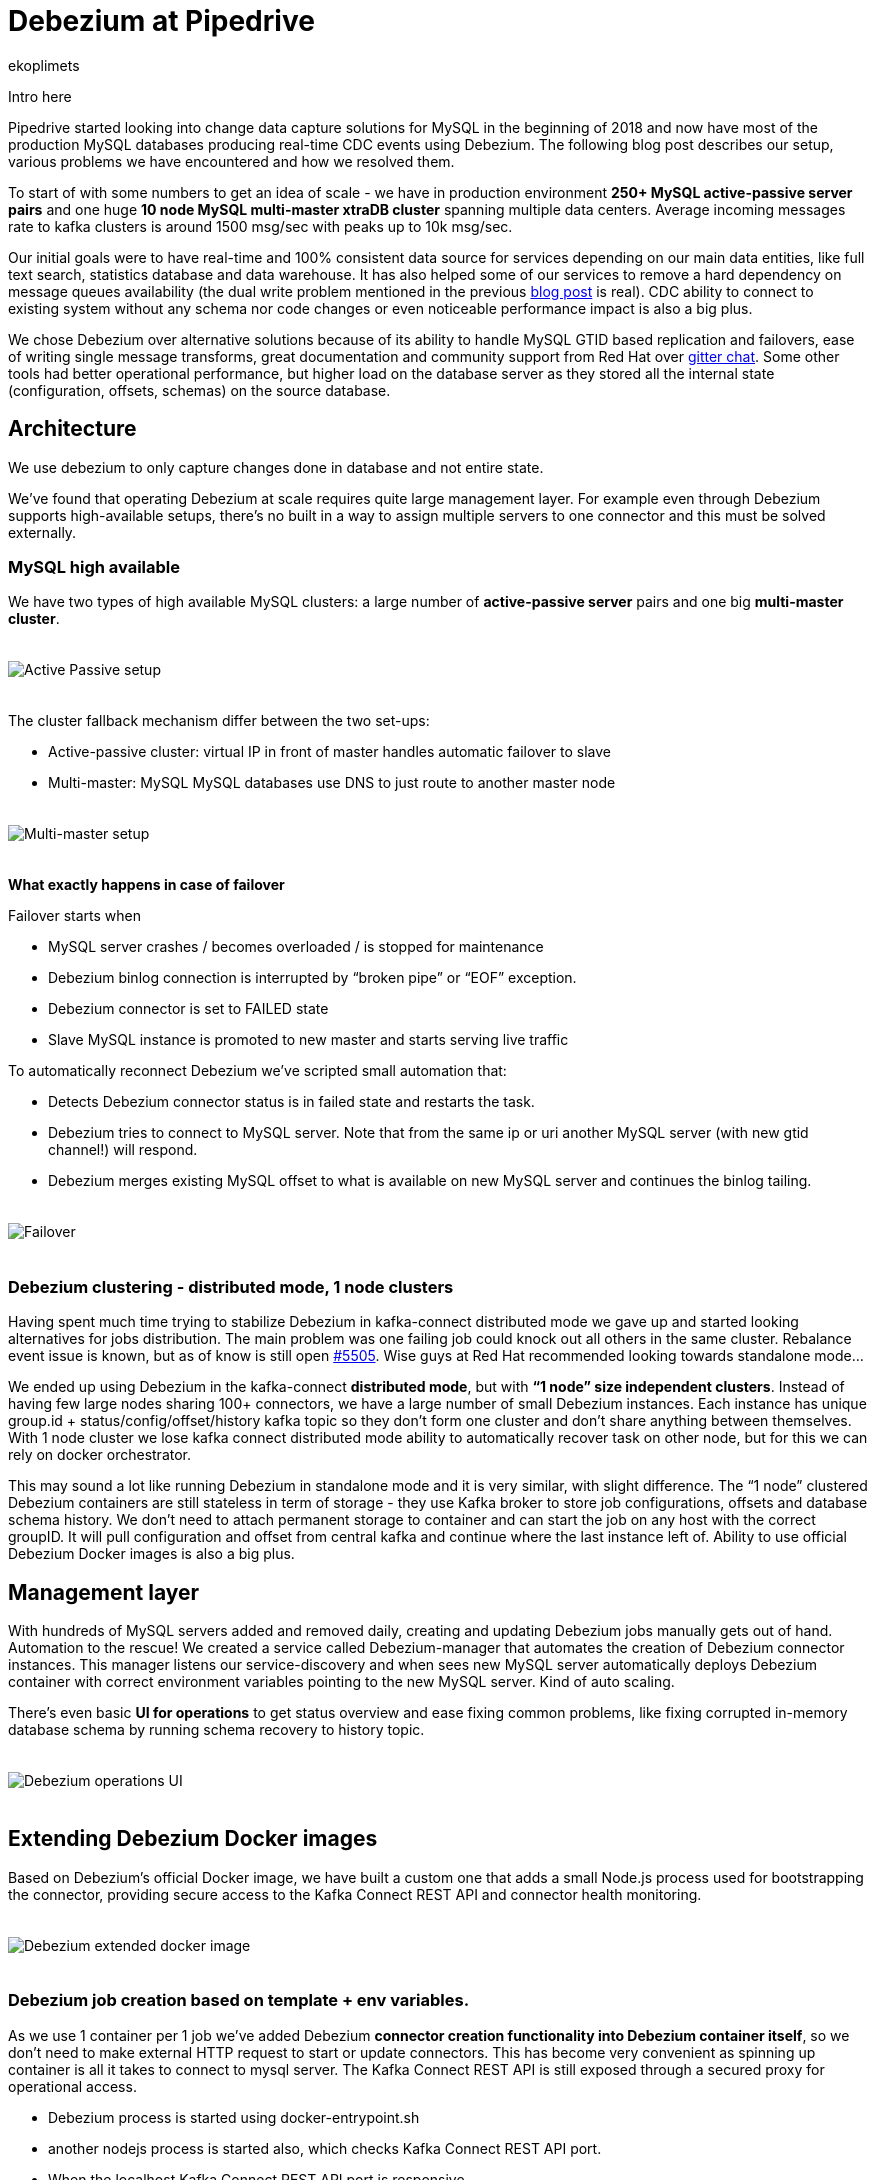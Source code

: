= Debezium at Pipedrive
ekoplimets
:awestruct-tags: [ pipedrive, examples, microservices, apache-kafka ]
:awestruct-layout: blog-post

[role="teaser"]
--
Intro here
--

Pipedrive started looking into change data capture solutions for MySQL in the beginning of 2018 and now have most of the production MySQL databases producing real-time CDC events using Debezium. The following blog post describes our setup, various problems we have encountered and how we resolved them.

To start of with some numbers to get an idea of scale - we have in production environment *250+ MySQL active-passive server pairs* and one huge *10 node MySQL multi-master xtraDB cluster* spanning multiple data centers. Average incoming messages rate to kafka clusters is around 1500 msg/sec with peaks up to 10k msg/sec.

Our initial goals were to have real-time and 100% consistent data source for services depending on our main data entities, like full text search, statistics database and data warehouse. It has also helped some of our services to remove a hard dependency on message queues availability (the dual write problem mentioned in the previous link:2019/02/19/reliable-microservices-data-exchange-with-the-outbox-pattern[blog post] is real). CDC ability to connect to existing system without any schema nor code changes or even noticeable performance impact is also a big plus.

We chose Debezium over alternative solutions because of its ability to handle MySQL GTID based replication and failovers, ease of writing single message transforms, great documentation and community support from Red Hat over https://gitter.im/debezium/user[gitter chat]. Some other tools had better operational performance, but higher load on the database server as they stored all the internal state (configuration, offsets, schemas) on the source database.

== Architecture

We use debezium to only capture changes done in database and not entire state.

We’ve found that operating Debezium at scale requires quite large management layer. For example even through Debezium supports high-available setups, there’s no built in a way to assign multiple servers to one connector and this must be solved externally.

=== MySQL high available

We have two types of high available MySQL clusters: a large number of *active-passive server* pairs and one big *multi-master cluster*.

++++
<div class="imageblock centered-image">
    <img src="/images/pipedrive-active-passive-db.png" style="max-width:100%; margin-bottom:20px; margin-top:20px;" class="responsive-image" alt="Active Passive setup">
</div>
++++

The cluster fallback mechanism differ between the two set-ups:

* Active-passive cluster: virtual IP in front of master handles automatic failover to slave
* Multi-master: MySQL MySQL databases use DNS to just route to another master node

++++
<div class="imageblock centered-image">
    <img src="/images/pipedrive-multi-master-cluster.png" style="max-width:100%; margin-bottom:20px; margin-top:20px;" class="responsive-image" alt="Multi-master setup">
</div>
++++

*What exactly happens in case of failover*

Failover starts when

* MySQL server crashes / becomes overloaded / is stopped for maintenance
* Debezium binlog connection is interrupted by “broken pipe” or “EOF” exception.
* Debezium connector is set to FAILED state
* Slave MySQL instance is promoted to new master and starts serving live traffic

To automatically reconnect Debezium we’ve scripted small automation that:

* Detects Debezium connector status is in failed state and restarts the task.
* Debezium tries to connect to MySQL server. Note that from the same ip or uri another MySQL server (with new gtid channel!) will respond.
* Debezium merges existing MySQL offset to what is available on new MySQL server and continues the binlog tailing.

++++
<div class="imageblock centered-image">
    <img src="/images/pipedrive-failover.png" style="max-width:100%; margin-bottom:20px; margin-top:20px;" class="responsive-image" alt="Failover">
</div>
++++

=== Debezium clustering - distributed mode, 1 node clusters

Having spent much time trying to stabilize Debezium in kafka-connect distributed mode we gave up and started looking alternatives for jobs distribution. The main problem was one failing job could knock out all others in the same cluster. Rebalance event issue is known, but as of know is still open https://issues.apache.org/jira/browse/KAFKA-5505[#5505]. Wise guys at Red Hat recommended looking towards standalone mode...

We ended up using Debezium in the kafka-connect *distributed mode*, but with *“1 node” size independent clusters*. Instead of having few large nodes sharing 100+ connectors, we have a large number of small Debezium instances. Each instance has unique group.id + status/config/offset/history kafka topic so they don’t form one cluster and don’t share anything between themselves. With 1 node cluster we lose kafka connect distributed mode ability to automatically recover task on other node, but for this we can rely on docker orchestrator.

This may sound a lot like running Debezium in standalone mode and it is very similar, with slight difference. The “1 node” clustered Debezium containers are still stateless in term of storage - they use Kafka broker to store job configurations, offsets and database schema history. We don’t need to attach permanent storage to container and can start the job on any host with the correct groupID. It will pull configuration and offset from central kafka and continue where the last instance left of. Ability to use official Debezium Docker images is also a big plus.

== Management layer

With hundreds of MySQL servers added and removed daily, creating and updating Debezium jobs manually gets out of hand. Automation to the rescue! We created a service called Debezium-manager that  automates the creation of Debezium connector instances. This manager listens our service-discovery and when sees new MySQL server automatically deploys Debezium container with correct environment variables pointing to the new MySQL server. Kind of auto scaling.

There’s even basic *UI for operations* to get status overview and ease fixing common problems, like fixing corrupted in-memory database schema by running schema recovery to history topic.

++++
<div class="imageblock centered-image">
    <img src="/images/pipedrive-debezium-manager-ui.png" style="max-width:100%; margin-bottom:20px; margin-top:20px;" class="responsive-image" alt="Debezium operations UI">
</div>
++++

== Extending Debezium Docker images

Based on Debezium’s official Docker image, we have built a custom one that adds a small Node.js process used for bootstrapping the connector, providing secure access to the Kafka Connect REST API and connector health monitoring.

++++
<div class="imageblock centered-image">
    <img src="/images/pipedrive-dbz-docker.png" style="max-width:100%; margin-bottom:20px; margin-top:20px;" class="responsive-image" alt="Debezium extended docker image">
</div>
++++

=== Debezium job creation based on template + env variables.
As we use 1 container per 1 job we’ve added Debezium *connector creation functionality into Debezium container itself*, so we don’t need to make external HTTP request to start or update connectors. This has become very convenient as spinning up container is all it takes to connect to mysql server. The Kafka Connect REST API is still exposed through a secured proxy for operational access.

* Debezium process is started using docker-entrypoint.sh
* another nodejs process is started also, which checks Kafka Connect REST API port.
* When the localhost Kafka Connect REST API port is responsive
* Render template to actual connector configuration
* Check if the connector exists
** If it doesn’t, create it using HTTP POST request
** If it does, but existing configuration doesn’t match our rendered one, update existing using PUT request
** do nothing if connector exists and has latest configuration.

We added these new environment variables to Debezium official container.

*JOB_AUTO_CREATE* - on startup renders job template and creates or updates connector using localhost REST API.

*JOB_AUTO_RESTART* - try to restart failed connector on failure

*JOB_TEMPLATE* - which json file to take load as connector configuration template.

+ other env variables that can be referenced from the template.

The job templates are stored inside container image on build time. Templates allowed us to build version of the Debezium image once and reuse it on various MySQL server setups. Templating also has conditionals support to enable some parameters only in specific environment. No more manual curl’ing.

Example connector job template:

[source,json]
----
{
 "tasks.max": "1",
 "connector.class": "io.Debezium.connector.MySQL.MySQLConnector",

 "database.hostname": "{MySQL.host}",
 "database.port": "{MySQL.port}",
 "database.user": "{MySQL.username}",
 "database.password": "{MySQL.password}",
 "database.server.id": "{Debezium.server.id}",
 "database.server.name": "company_db_{baseID}",

 "database.history.kafka.bootstrap.servers": "{kafka.servers}",
 "database.history.kafka.topic": "Debezium-history-company-db{baseID}",
 "database.history.store.only.monitored.tables.ddl": true,
 "database.history.skip.unparseable.ddl": "true",

 "ddl.parser.mode": "antlr",
 "snapshot.mode": "schema_only",

 "snapshot.locking.mode": "none",
 "only.in.env.test.snapshot.locking.mode": "minimal",

 "gtid.new.channel.position": "earliest"
}
----

== Connector health monitoring and automatic restart.

As Debezium connector can’t automatically recover from MySQL connection issues, it needs another management script to restart the task. At first we used external cron like script for this, but now as nodejs is already running in container, we delegated this responsibility there as well.

The logic is very simple - every 30 seconds it connects to the Kafka Connect REST API running in the local container and retrieves the connector status. If the connector or task is in FAILED state, it tries to restart it by posting connectors/jobname/tasks/1/restart up to 5 times. If still doesn’t work or there’s UNASSIGNED state, starts graceful shutdown of the Docker container.

== Securing the Kafka Connect REST API
Because the Kafka Connect REST API had no built in security (in the beginning of 2018 at least), anybody could query and see Kafka cluster and MySQL credentials in plaintext. To prevent such leak we’ve added simple nodejs http proxy script with http basic auth to different port and only expose this port to outside. Once auth is passed this nodejs proxy just forwards all the requests to kafka connect local port 8080.

== Monitoring with Prometheus/Grafana
Debezium exposes nice JMX variables, but to query them using prometheus scraper we added prometheus exporter into Debezium docker image. This library has worked without problems https://github.com/prometheus/jmx_exporter[jmx_prometheus_javaagent] and we’re most Debezium and kafka connect prefixed variables as prometheus metrics.

Our main alerts are based on https://debezium.io/docs/connectors/mysql/#binlog-metrics[MySQL_binlog_connected metric], but unfortunately it hasn’t proven absolutely reliable, so there is additional alerts based on logs, counting “org.apache.kafka.connect.errors.ConnectException” exceptions.

Our grafana dashboard looks like this
++++
<div class="imageblock centered-image">
    <img src="/images/pipedrive-grafana.png" style="max-width:100%; margin-bottom:20px; margin-top:20px;" class="responsive-image" alt="Debezium extended docker image">
</div>
++++

== Problems and workarounds

=== Databases with super large schemas.
Debezium recommends giving connector 256MB memory for database with schema up to 10000 columns, but some of our servers have ~1.2 million columns! Debezium does work, but requires huge amount of memory to accommodate the in-memory schema. Also some operations that normally take  seconds start to crawl. For example database initial (schema only!) snapshot can run 15+ minutes and fill the history topic with half million “drop table”, “create table” messages. This in turn slows down connector restarts as all those database alters need to be played back to reconstruct correct in memory state.

So what we’ve done so far (to make it perform acceptable level) is apply strict table whitelist for tracking 25% of the most critical tables. For large history topic configured connector to only contain whitelisted table DDLs. Also increasing java heap size to ~2GB has so far proven reliable.

[source,json]
----
database.history.store.only.monitored.tables.ddl: "true",
database.history.skip.unparseable.ddl": "true",
----

=== Snapshots without locking
You can configure connector to use locking.mode=’none’, but it’s dangerous as ALTERS running during the snapshot will not be reflected in the Debezium in-memory database schema. You will learn about it only when the first data change event arrives for that table, which could be weeks after snapshot. So far the fix that worked has been to run schema recovery asap.

== Lessons learned
*Kafka connect in distributed mode is unstable*. Kafka-connect cluster doesn’t play well with large connectors count and slow task startup time - one connector restart can cause rebalance event, which means one repeatedly failing MySQL connector can halt whole cluster.

*Manual Debezium offsets adjusting has saved us many times* - storing offsets in external kafka topic allowed us to easily adjust connector’s last offset by producing valid json message and restarting container. With active-passive setup unfortunate server failure can introduce new gaps in gtid ranges or slave or debezium itself can become ahead of new master on particular gtid channel. Fixing this without reseting connector needs manual intervention to last offset.

*Schema / ddl parser problems really hurt*. There’s no easy way out as the alter breaking Debezium ddl parser can come from any database/table (whitelist doesn't apply) and is also written into history topic. Even if you push the debezium offset manually over the failing event you’ll crash again while reading from the history topic. Only thing that works is running schema recovery, but this only when no other alters have been executed.

But once you get it running stable you’ll see uptime for months.

== Future

Change data capture remains a huge part of our system and has proven to produce consistent and reliable data. Setting up and operations hasn’t been the smoothest, but it does work delivering initial goal of zero data loss. We have production services depending on it every day and more being built.

There is also a growing need for real time data processing and having reliable event stream becomes vital.

Some of our microservices moving to event sourcing patterns, in which database becomes convenient materialized view and the truth is stored in events.

== About Pipedrive

...

== About Debezium

Debezium is an open source distributed platform that turns your existing databases into event streams,
so applications can see and respond almost instantly to each committed row-level change in the databases.
Debezium is built on top of http://kafka.apache.org/[Kafka] and provides http://kafka.apache.org/documentation.html#connect[Kafka Connect] compatible connectors that monitor specific database management systems.
Debezium records the history of data changes in Kafka logs, so your application can be stopped and restarted at any time and can easily consume all of the events it missed while it was not running,
ensuring that all events are processed correctly and completely.
Debezium is link:/license/[open source] under the http://www.apache.org/licenses/LICENSE-2.0.html[Apache License, Version 2.0].

== Get involved

We hope you find Debezium interesting and useful, and want to give it a try.
Follow us on Twitter https://twitter.com/debezium[@debezium], https://gitter.im/debezium/user[chat with us on Gitter],
or join our https://groups.google.com/forum/#!forum/debezium[mailing list] to talk with the community.
All of the code is open source https://github.com/debezium/[on GitHub],
so build the code locally and help us improve ours existing connectors and add even more connectors.
If you find problems or have ideas how we can improve Debezium, please let us know or https://issues.jboss.org/projects/DBZ/issues/[log an issue].
